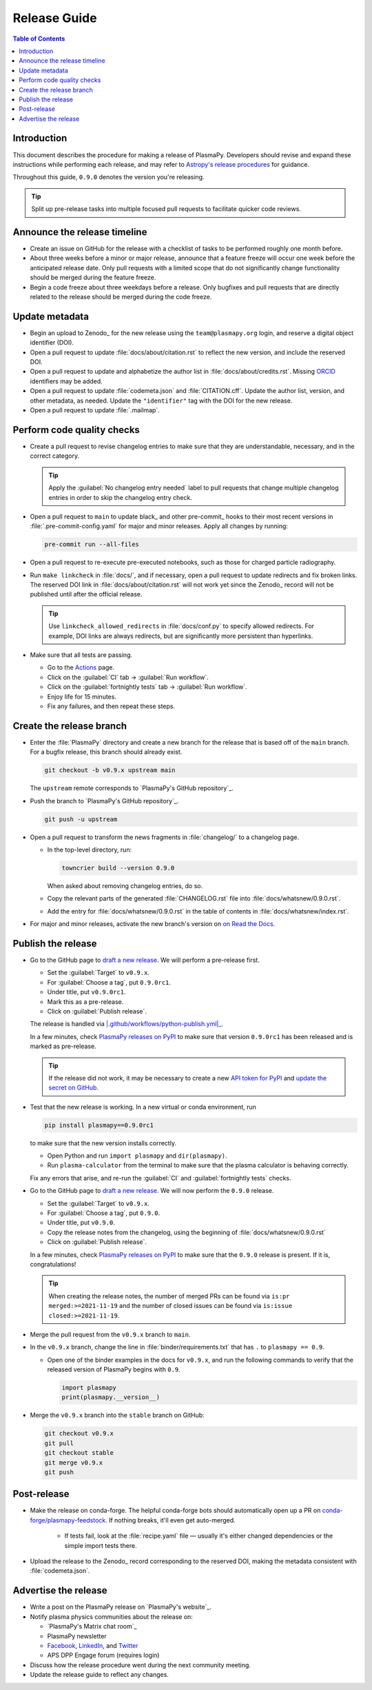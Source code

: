 .. _release guide:

*************
Release Guide
*************

.. contents:: Table of Contents
   :depth: 2
   :local:
   :backlinks: none

Introduction
============

This document describes the procedure for making a release of PlasmaPy.
Developers should revise and expand these instructions while performing
each release, and may refer to `Astropy's release procedures`_ for
guidance.

Throughout this guide, ``0.9.0`` denotes the version you're releasing.

.. tip::

   Split up pre-release tasks into multiple focused pull requests to
   facilitate quicker code reviews.

.. When updating this guide, make sure that each bullet point is for
   doing exactly one task.

Announce the release timeline
=============================

* Create an issue on GitHub for the release with a checklist of tasks
  to be performed roughly one month before.

* About three weeks before a minor or major release, announce that a
  feature freeze will occur one week before the anticipated release
  date. Only pull requests with a limited scope that do not
  significantly change functionality should be merged during the feature
  freeze.

* Begin a code freeze about three weekdays before a release. Only
  bugfixes and pull requests that are directly related to the release
  should be merged during the code freeze.

Update metadata
===============

* Begin an upload to Zenodo_ for the new release using the
  ``team@plasmapy.org`` login, and reserve a digital object identifier
  (DOI).

* Open a pull request to update :file:`docs/about/citation.rst` to
  reflect the new version, and include the reserved DOI.

* Open a pull request to update and alphabetize the author list in
  :file:`docs/about/credits.rst`. Missing ORCID_ identifiers may be
  added.

* Open a pull request to update :file:`codemeta.json` and
  :file:`CITATION.cff`. Update the author list, version, and other
  metadata, as needed. Update the ``"identifier"`` tag with the DOI for
  the new release.

* Open a pull request to update :file:`.mailmap`.

.. Add a Python script here to update :file:`.mailmap`.

.. Use ``git shortlog -nse | cut -f 2 | vim -c "sort" -c "vsplit .mailmap" -c
   "windo diffthis"`` to compare the old and new :file:`.mailmap` version. Make sure
   the old addresses are preserved in the new version, then overwrite the
   existing :file:`.mailmap` file.
   This part may not be all that relevant anymore, except if we're using ``git
   shortlog``. ← put this in pre-release?

Perform code quality checks
===========================

* Create a pull request to revise changelog entries to make sure that
  they are understandable, necessary, and in the correct category.

  .. tip::

     Apply the :guilabel:`No changelog entry needed` label to pull
     requests that change multiple changelog entries in order to skip
     the changelog entry check.

* Open a pull request to ``main`` to update black_ and other pre-commit_
  hooks to their most recent versions in :file:`.pre-commit-config.yaml`
  for major and minor releases. Apply all changes by running:

  .. code-block:: bash

     pre-commit run --all-files

* Open a pull request to re-execute pre-executed notebooks, such as
  those for charged particle radiography.

* Run ``make linkcheck`` in :file:`docs/`, and if necessary, open a pull
  request to update redirects and fix broken links. The reserved DOI
  link in :file:`docs/about/citation.rst` will not work yet since the
  Zenodo_ record will not be published until after the official release.

  .. tip::

     Use ``linkcheck_allowed_redirects`` in :file:`docs/conf.py` to
     specify allowed redirects. For example, DOI links are always
     redirects, but are significantly more persistent than hyperlinks.

* Make sure that all tests are passing.

  - Go to the Actions_ page.
  - Click on the :guilabel:`CI` tab → :guilabel:`Run workflow`.
  - Click on the :guilabel:`fortnightly tests` tab →
    :guilabel:`Run workflow`.
  - Enjoy life for 15 minutes.
  - Fix any failures, and then repeat these steps.

Create the release branch
=========================

* Enter the :file:`PlasmaPy` directory and create a new branch for the
  release that is based off of the ``main`` branch. For a bugfix
  release, this branch should already exist.

  .. code-block:: bash

     git checkout -b v0.9.x upstream main

  The ``upstream`` remote corresponds to `PlasmaPy's GitHub repository`_.

* Push the branch to `PlasmaPy's GitHub repository`_.

  .. code-block:: bash

     git push -u upstream

* Open a pull request to transform the news fragments in
  :file:`changelog/` to a changelog page.

  - In the top-level directory, run:

    .. code-block:: bash

       towncrier build --version 0.9.0

    When asked about removing changelog entries, do so.

  - Copy the relevant parts of the generated :file:`CHANGELOG.rst` file
    into :file:`docs/whatsnew/0.9.0.rst`.

  - Add the entry for :file:`docs/whatsnew/0.9.0.rst` in the table of
    contents in :file:`docs/whatsnew/index.rst`.

    .. todo::

        Immediately following the ``v0.8.1`` release, we made (or
        planned to make) a few changes to the towncrier_ setup
        (:pr:`1623`, :pr:`1626`, :issue:`1627`). This guide may require
        some updates for the subsequent release.

    .. todo::

       We might be able to consolidate these steps into a single one.

* For major and minor releases, activate the new branch's version on
  `on Read the Docs <https://readthedocs.org/projects/plasmapy/versions>`_.

.. Use one of the following two methods to add the note on new
  contributors to :file:`docs/whatsnew/0.9.0.rst`.

..  If not done previously, add a `GitHub personal access token`_ and
    install Xonsh_. Download the `SunPy Xonsh script`_, and run:
    .. code-block::
       generate_releaserst.xsh \
           0.8.0 \
           --auth \
           --project-name=plasmapy \
           --pretty-project-name=PlasmaPy \
           --author-sort=alphabet
    Note that the argument is for the previous release. Double check
    that the above command works!!!!!!

Publish the release
===================

.. There used to be a step here to use the hub tool with `hub ci-status
   main -v [COMMIT]``. I kept getting a "Not Found" error when using the
   hub tool, and I'm not sure why.

.. Install `hub <https://hub.github.com/>`__ (if needed), and use it to
   check that the continuous integration is passing.
   ... code-block:: Shell
      hub ci-status main -v [COMMIT]
   Here, ``[COMMIT]`` is replaced by the hash from the latest commit on
   the `main <https://github.com/PlasmaPy/PlasmaPy/commits/main>`__
   branch of `PlasmaPy's GitHub repository`_.

* Go to the GitHub page to `draft a new release`_. We will perform a
  pre-release first.

  - Set the :guilabel:`Target` to ``v0.9.x``.
  - For :guilabel:`Choose a tag`, put ``0.9.0rc1``.
  - Under title, put ``v0.9.0rc1``.
  - Mark this as a pre-release.
  - Click on :guilabel:`Publish release`.

  The release is handled via |.github/workflows/python-publish.yml|_.

  In a few minutes, check `PlasmaPy releases on PyPI`_ to make sure that
  version ``0.9.0rc1`` has been released and is marked as pre-release.

  .. tip::

     If the release did not work, it may be necessary to create a new
     `API token for PyPI`_ and `update the secret on GitHub`_.

* Test that the new release is working. In a new virtual or conda
  environment, run

  .. code-block:: bash

     pip install plasmapy==0.9.0rc1

  to make sure that the new version installs correctly.

  - Open Python and run ``import plasmapy`` and ``dir(plasmapy)``.
  - Run ``plasma-calculator`` from the terminal to make sure that the
    plasma calculator is behaving correctly.

  Fix any errors that arise, and re-run the :guilabel:`CI` and
  :guilabel:`fortnightly tests` checks.

* Go to the GitHub page to `draft a new release`_. We will now perform
  the ``0.9.0`` release.

  - Set the :guilabel:`Target` to ``v0.9.x``.
  - For :guilabel:`Choose a tag`, put ``0.9.0``.
  - Under title, put ``v0.9.0``.
  - Copy the release notes from the changelog, using the beginning of
    :file:`docs/whatsnew/0.9.0.rst`
  - Click on :guilabel:`Publish release`.

  In a few minutes, check `PlasmaPy releases on PyPI`_ to make sure that
  the ``0.9.0`` release is present. If it is, congratulations!

  .. tip::

     When creating the release notes, the number of merged PRs can be
     found via ``is:pr merged:>=2021-11-19`` and the number of closed
     issues can be found via ``is:issue closed:>=2021-11-19``.

* Merge the pull request from the ``v0.9.x`` branch to ``main``.

* In the ``v0.9.x`` branch, change the line in
  :file:`binder/requirements.txt` that has ``.`` to ``plasmapy == 0.9``.

  * Open one of the binder examples in the docs for ``v0.9.x``, and run
    the following commands to verify that the released version of
    PlasmaPy begins with ``0.9``.

    .. code-block:: python

       import plasmapy
       print(plasmapy.__version__)

* Merge the ``v0.9.x`` branch into the ``stable`` branch on GitHub:

  .. code-block:: bash

     git checkout v0.9.x
     git pull
     git checkout stable
     git merge v0.9.x
     git push

Post-release
============

* Make the release on conda-forge. The helpful conda-forge bots should
  automatically open up a PR on `conda-forge/plasmapy-feedstock
  <https://github.com/conda-forge/plasmapy-feedstock/pulls>`_. If
  nothing breaks, it'll even get auto-merged.

    * If tests fail, look at the :file:`recipe.yaml` file — usually it's
      either changed dependencies or the simple import tests there.

* Upload the release to the Zenodo_ record corresponding to the reserved
  DOI, making the metadata consistent with :file:`codemeta.json`.

Advertise the release
=====================

* Write a post on the PlasmaPy release on `PlasmaPy's website`_.

* Notify plasma physics communities about the release on:

  * `PlasmaPy's Matrix chat room`_
  * PlasmaPy newsletter
  * Facebook_, LinkedIn_, and Twitter_
  * APS DPP Engage forum (requires login)

* Discuss how the release procedure went during the next community
  meeting.

* Update the release guide to reflect any changes.

.. |exclude bugfix| replace:: *Skip this step for bugfix releases.*

.. _Actions: https://github.com/PlasmaPy/PlasmaPy/actions
.. _API token for PyPI: https://pypi.org/help/#apitoken
.. _Astropy's release procedures: https://docs.astropy.org/en/stable/development/releasing.html
.. _Draft a new release: https://github.com/PlasmaPy/PlasmaPy/releases/new
.. _Facebook: https://www.facebook.com/people/PlasmaPy/100064083033291/
.. _LinkedIn: https://www.linkedin.com/company/plasmapy/
.. _ORCID: https://orcid.org
.. _PlasmaPy releases on PyPI: https://pypi.org/project/plasmapy/#history
.. _SunPy Xonsh script: https://github.com/sunpy/sunpy/blob/v2.1dev/tools/generate_releaserst.xsh
.. _Twitter: https://twitter.com/plasmapy
.. _update the secret on GitHub: https://github.com/PlasmaPy/PlasmaPy/settings/secrets/actions

.. _`.github/workflows/python-publish.yml`: https://github.com/PlasmaPy/PlasmaPy/blob/main/.github/workflows/python-publish.yml
.. |.github/workflows/python-publish.yml| replace:: :file:`.github/workflows/python-publish.yml`

